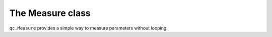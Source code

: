 The Measure class
=================

``qc.Measure`` provides a simple way to measure parameters without looping.